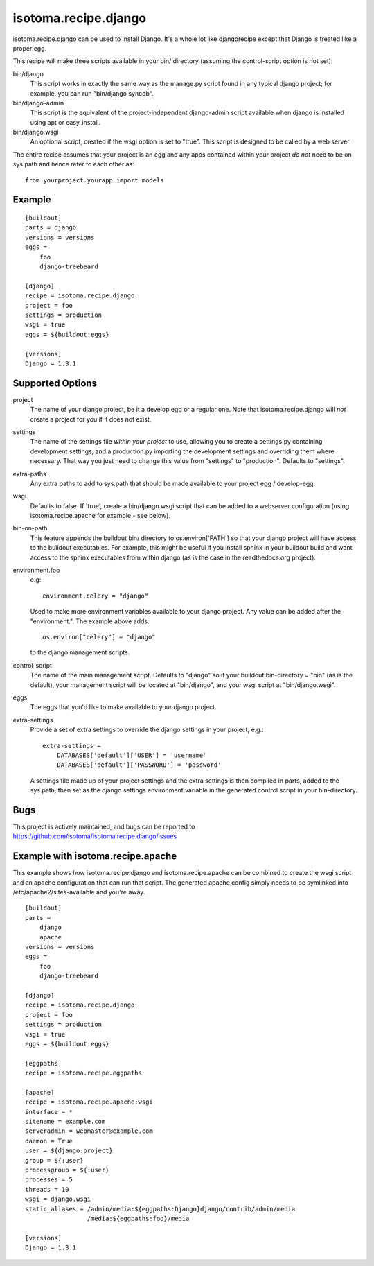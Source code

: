=====================
isotoma.recipe.django
=====================

isotoma.recipe.django can be used to install Django. It's a whole lot like
djangorecipe except that Django is treated like a proper egg.

This recipe will make three scripts available in your bin/ directory (assuming
the control-script option is not set):

bin/django
    This script works in exactly the same way as the manage.py script found in
    any typical django project; for example, you can run "bin/django syncdb".

bin/django-admin
    This script is the equivalent of the project-independent django-admin script
    available when django is installed using apt or easy_install.

bin/django.wsgi
    An optional script, created if the wsgi option is set to "true". This script
    is designed to be called by a web server.

The entire recipe assumes that your project is an egg and any apps contained
within your project *do not* need to be on sys.path and hence refer to each
other as::

    from yourproject.yourapp import models

Example
=======

::

    [buildout]
    parts = django
    versions = versions
    eggs =
        foo
        django-treebeard

    [django]
    recipe = isotoma.recipe.django
    project = foo
    settings = production
    wsgi = true
    eggs = ${buildout:eggs}
    
    [versions]
    Django = 1.3.1

Supported Options
=================

project
    The name of your django project, be it a develop egg or a regular one. Note
    that isotoma.recipe.django will *not* create a project for you if it does
    not exist.

settings
    The name of the settings file `within your project` to use, allowing you to
    create a settings.py containing development settings, and a production.py
    importing the development settings and overriding them where necessary.
    That way you just need to change this value from "settings" to "production".
    Defaults to "settings".

extra-paths
    Any extra paths to add to sys.path that should be made available to your
    project egg / develop-egg.

wsgi
    Defaults to false. If 'true', create a bin/django.wsgi script that can be
    added to a webserver configuration (using isotoma.recipe.apache for
    example - see below).

bin-on-path
    This feature appends the buildout bin/ directory to os.environ['PATH'] so
    that your django project will have access to the buildout executables.
    For example, this might be useful if you install sphinx in your buildout
    build and want access to the sphinx executables from within django (as is
    the case in the readthedocs.org project).

environment.foo
    e.g::
    
        environment.celery = "django"

    Used to make more environment variables available to your django project.
    Any value can be added after the "environment.". The example above adds::
    
        os.environ["celery"] = "django"

    to the django management scripts.

control-script
    The name of the main management script. Defaults to "django" so if your
    buildout:bin-directory = "bin" (as is the default), your management script
    will be located at "bin/django", and your wsgi script at "bin/django.wsgi".

eggs
    The eggs that you'd like to make available to your django project.

extra-settings
    Provide a set of extra settings to override the django settings in your
    project, e.g.::

        extra-settings =
            DATABASES['default']['USER'] = 'username'
            DATABASES['default']['PASSWORD'] = 'password'

    A settings file made up of your project settings and the extra settings is
    then compiled in parts, added to the sys.path, then set as the django
    settings environment variable in the generated control script in your
    bin-directory.

Bugs
====

This project is actively maintained, and bugs can be reported to
https://github.com/isotoma/isotoma.recipe.django/issues

Example with isotoma.recipe.apache
==================================

This example shows how isotoma.recipe.django and isotoma.recipe.apache can be
combined to create the wsgi script and an apache configuration that can run
that script. The generated apache config simply needs to be symlinked into
/etc/apache2/sites-available and you're away.

::

    [buildout]
    parts =
        django
        apache
    versions = versions
    eggs =
        foo
        django-treebeard

    [django]
    recipe = isotoma.recipe.django
    project = foo
    settings = production
    wsgi = true
    eggs = ${buildout:eggs}

    [eggpaths]
    recipe = isotoma.recipe.eggpaths

    [apache]
    recipe = isotoma.recipe.apache:wsgi
    interface = *
    sitename = example.com
    serveradmin = webmaster@example.com
    daemon = True
    user = ${django:project}
    group = ${:user}
    processgroup = ${:user}
    processes = 5
    threads = 10
    wsgi = django.wsgi
    static_aliases = /admin/media:${eggpaths:Django}django/contrib/admin/media
                     /media:${eggpaths:foo}/media

    [versions]
    Django = 1.3.1
